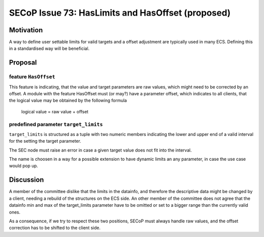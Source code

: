 SECoP Issue 73: HasLimits and HasOffset (proposed)
==================================================

Motivation
----------

A way to define user settable limits for valid targets and a offset adjustment are
typically used in many ECS. Defining this in a standardised way will be beneficial.


Proposal
--------

feature ``HasOffset``
~~~~~~~~~~~~~~~~~~~~~

This feature is indicating, that the value and target parameters are raw values, which might need to
be corrected by an offset. A module with the feature HasOffset must (or may?) have a parameter offset,
which indicates to all clients, that the logical value may be obtained by the following formula

  logical value = raw value + offset


predefined parameter ``target_limits``
~~~~~~~~~~~~~~~~~~~~~~~~~~~~~~~~~~~~~~

``target_limits`` is structured as a tuple with two numeric members indicating
the lower and upper end of a valid interval for the setting the target
parameter.

The SEC node must raise an error in case a given target value does not fit
into the interval. 

The name is choosen in a way for a possible extension to have dynamic limits
an any parameter, in case the use case would pop up.


Discussion
----------

A member of the committee dislike that the limits in the datainfo, and therefore the
descriptive data might be changed by a client, needing a rebuild of the structures on
the ECS side. An other member of the committee does not agree that the datainfo min and max of the
target_limits parameter have to be omitted or set to a bigger range than the currently valid ones.

As a consequence, if we try to respect these two positions, SECoP must always handle raw values,
and the offset correction has to be shifted to the client side.



